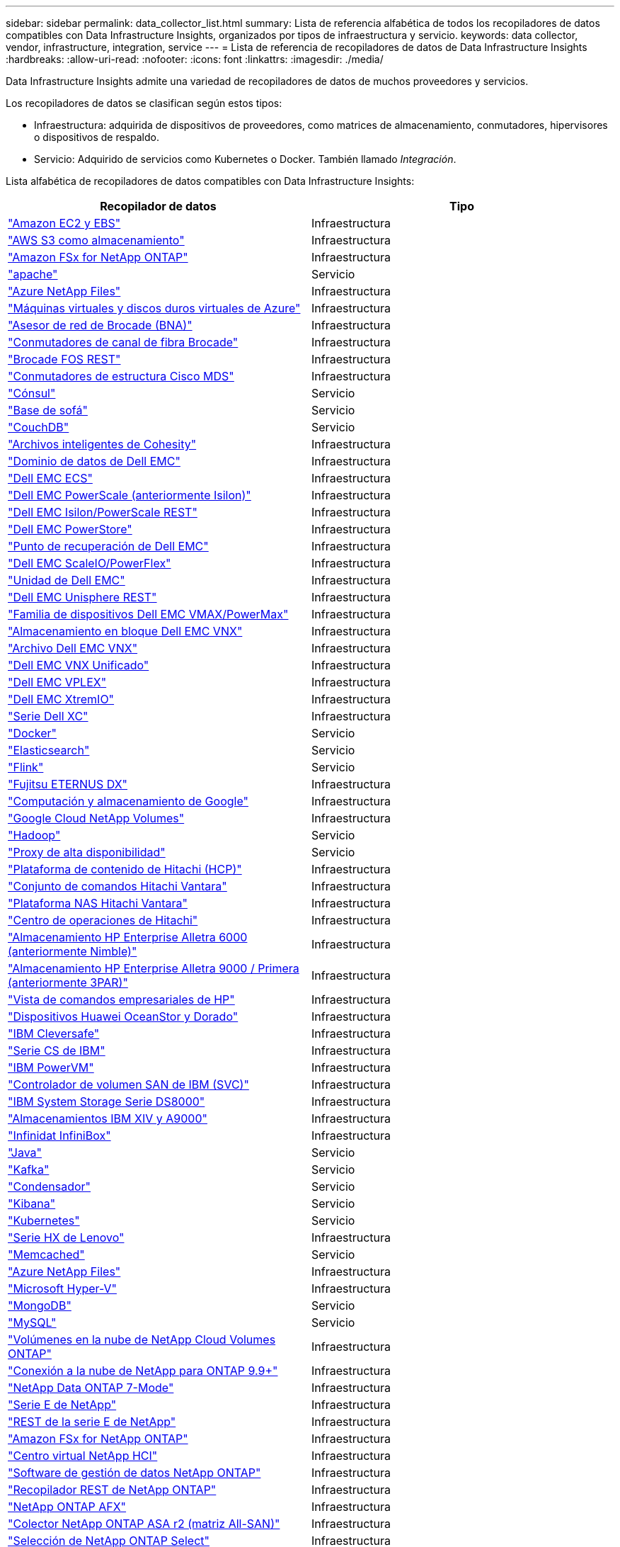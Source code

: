 ---
sidebar: sidebar 
permalink: data_collector_list.html 
summary: Lista de referencia alfabética de todos los recopiladores de datos compatibles con Data Infrastructure Insights, organizados por tipos de infraestructura y servicio. 
keywords: data collector, vendor, infrastructure, integration, service 
---
= Lista de referencia de recopiladores de datos de Data Infrastructure Insights
:hardbreaks:
:allow-uri-read: 
:nofooter: 
:icons: font
:linkattrs: 
:imagesdir: ./media/


[role="lead"]
Data Infrastructure Insights admite una variedad de recopiladores de datos de muchos proveedores y servicios.

Los recopiladores de datos se clasifican según estos tipos:

* Infraestructura: adquirida de dispositivos de proveedores, como matrices de almacenamiento, conmutadores, hipervisores o dispositivos de respaldo.
* Servicio: Adquirido de servicios como Kubernetes o Docker.  También llamado _Integración_.


Lista alfabética de recopiladores de datos compatibles con Data Infrastructure Insights:

[cols="<,<"]
|===
| Recopilador de datos | Tipo 


| link:task_dc_amazon_ec2.html["Amazon EC2 y EBS"] | Infraestructura 


| link:task_dc_aws_s3.html["AWS S3 como almacenamiento"] | Infraestructura 


| link:task_dc_na_amazon_fsx.html["Amazon FSx for NetApp ONTAP"] | Infraestructura 


| link:task_config_telegraf_apache.html["apache"] | Servicio 


| link:task_dc_ms_anf.html["Azure NetApp Files"] | Infraestructura 


| link:task_dc_ms_azure.html["Máquinas virtuales y discos duros virtuales de Azure"] | Infraestructura 


| link:task_dc_brocade_bna.html["Asesor de red de Brocade (BNA)"] | Infraestructura 


| link:task_dc_brocade_fc_switch.html["Conmutadores de canal de fibra Brocade"] | Infraestructura 


| link:task_dc_brocade_rest.html["Brocade FOS REST"] | Infraestructura 


| link:task_dc_cisco_fc_switch.html["Conmutadores de estructura Cisco MDS"] | Infraestructura 


| link:task_config_telegraf_consul.html["Cónsul"] | Servicio 


| link:task_config_telegraf_couchbase.html["Base de sofá"] | Servicio 


| link:task_config_telegraf_couchdb.html["CouchDB"] | Servicio 


| link:task_dc_cohesity_smartfiles.html["Archivos inteligentes de Cohesity"] | Infraestructura 


| link:task_dc_emc_datadomain.html["Dominio de datos de Dell EMC"] | Infraestructura 


| link:task_dc_emc_ecs.html["Dell EMC ECS"] | Infraestructura 


| link:task_dc_emc_isilon.html["Dell EMC PowerScale (anteriormente Isilon)"] | Infraestructura 


| link:task_dc_emc_isilon_rest.html["Dell EMC Isilon/PowerScale REST"] | Infraestructura 


| link:task_dc_emc_powerstore.html["Dell EMC PowerStore"] | Infraestructura 


| link:task_dc_emc_recoverpoint.html["Punto de recuperación de Dell EMC"] | Infraestructura 


| link:task_dc_emc_scaleio.html["Dell EMC ScaleIO/PowerFlex"] | Infraestructura 


| link:task_dc_emc_unity.html["Unidad de Dell EMC"] | Infraestructura 


| link:task_dc_emc_unisphere_rest.html["Dell EMC Unisphere REST"] | Infraestructura 


| link:task_dc_emc_vmax_powermax.html["Familia de dispositivos Dell EMC VMAX/PowerMax"] | Infraestructura 


| link:task_dc_emc_vnx_block.html["Almacenamiento en bloque Dell EMC VNX"] | Infraestructura 


| link:task_dc_emc_vnx_file.html["Archivo Dell EMC VNX"] | Infraestructura 


| link:task_dc_emc_vnx_unified.html["Dell EMC VNX Unificado"] | Infraestructura 


| link:task_dc_emc_vplex.html["Dell EMC VPLEX"] | Infraestructura 


| link:task_dc_emc_xio.html["Dell EMC XtremIO"] | Infraestructura 


| link:task_dc_dell_xc_series.html["Serie Dell XC"] | Infraestructura 


| link:task_config_telegraf_docker.html["Docker"] | Servicio 


| link:task_config_telegraf_elasticsearch.html["Elasticsearch"] | Servicio 


| link:task_config_telegraf_flink.html["Flink"] | Servicio 


| link:task_dc_fujitsu_eternus.html["Fujitsu ETERNUS DX"] | Infraestructura 


| link:task_dc_google_cloud.html["Computación y almacenamiento de Google"] | Infraestructura 


| link:task_dc_google_cloud_netapp_volumes.html["Google Cloud NetApp Volumes"] | Infraestructura 


| link:task_config_telegraf_hadoop.html["Hadoop"] | Servicio 


| link:task_config_telegraf_haproxy.html["Proxy de alta disponibilidad"] | Servicio 


| link:task_dc_hds_hcp.html["Plataforma de contenido de Hitachi (HCP)"] | Infraestructura 


| link:task_dc_hds_commandsuite.html["Conjunto de comandos Hitachi Vantara"] | Infraestructura 


| link:task_dc_hds_nas.html["Plataforma NAS Hitachi Vantara"] | Infraestructura 


| link:task_dc_hds_ops_center.html["Centro de operaciones de Hitachi"] | Infraestructura 


| link:task_dc_hpe_nimble.html["Almacenamiento HP Enterprise Alletra 6000 (anteriormente Nimble)"] | Infraestructura 


| link:task_dc_hp_3par.html["Almacenamiento HP Enterprise Alletra 9000 / Primera (anteriormente 3PAR)"] | Infraestructura 


| link:task_dc_hpe_commandview.html["Vista de comandos empresariales de HP"] | Infraestructura 


| link:task_dc_huawei_oceanstor.html["Dispositivos Huawei OceanStor y Dorado"] | Infraestructura 


| link:task_dc_ibm_cleversafe.html["IBM Cleversafe"] | Infraestructura 


| link:task_dc_ibm_cs.html["Serie CS de IBM"] | Infraestructura 


| link:task_dc_ibm_powervm.html["IBM PowerVM"] | Infraestructura 


| link:task_dc_ibm_svc.html["Controlador de volumen SAN de IBM (SVC)"] | Infraestructura 


| link:task_dc_ibm_ds.html["IBM System Storage Serie DS8000"] | Infraestructura 


| link:task_dc_ibm_xiv.html["Almacenamientos IBM XIV y A9000"] | Infraestructura 


| link:task_dc_infinidat_infinibox.html["Infinidat InfiniBox"] | Infraestructura 


| link:task_config_telegraf_jvm.html["Java"] | Servicio 


| link:task_config_telegraf_kafka.html["Kafka"] | Servicio 


| link:task_config_telegraf_kapacitor.html["Condensador"] | Servicio 


| link:task_config_telegraf_kibana.html["Kibana"] | Servicio 


| link:task_config_telegraf_agent_k8s.html["Kubernetes"] | Servicio 


| link:task_dc_lenovo.html["Serie HX de Lenovo"] | Infraestructura 


| link:task_config_telegraf_memcached.html["Memcached"] | Servicio 


| link:task_dc_ms_anf.html["Azure NetApp Files"] | Infraestructura 


| link:task_dc_ms_hyperv.html["Microsoft Hyper-V"] | Infraestructura 


| link:task_config_telegraf_mongodb.html["MongoDB"] | Servicio 


| link:task_config_telegraf_mysql.html["MySQL"] | Servicio 


| link:task_dc_na_cloud_volumes_ontap.html["Volúmenes en la nube de NetApp Cloud Volumes ONTAP"] | Infraestructura 


| link:task_dc_na_cloud_connection.html["Conexión a la nube de NetApp para ONTAP 9.9+"] | Infraestructura 


| link:task_dc_na_7mode.html["NetApp Data ONTAP 7-Mode"] | Infraestructura 


| link:task_dc_na_eseries.html["Serie E de NetApp"] | Infraestructura 


| link:task_dc_netapp_eseries_rest.html["REST de la serie E de NetApp"] | Infraestructura 


| link:task_dc_na_amazon_fsx.html["Amazon FSx for NetApp ONTAP"] | Infraestructura 


| link:task_dc_na_hci.html["Centro virtual NetApp HCI"] | Infraestructura 


| link:task_dc_na_cdot.html["Software de gestión de datos NetApp ONTAP"] | Infraestructura 


| link:task_dc_na_ontap_rest.html["Recopilador REST de NetApp ONTAP"] | Infraestructura 


| link:task_dc_na_ontap_afx.html["NetApp ONTAP AFX"] | Infraestructura 


| link:task_dc_na_ontap_all_san_array.html["Colector NetApp ONTAP ASA r2 (matriz All-SAN)"] | Infraestructura 


| link:task_dc_na_cdot.html["Selección de NetApp ONTAP Select"] | Infraestructura 


| link:task_dc_na_solidfire.html["Matriz all-flash SolidFire de NetApp"] | Infraestructura 


| link:task_dc_na_storagegrid.html["StorageGRID en NetApp"] | Infraestructura 


| link:task_config_telegraf_netstat.html["Netstat"] | Servicio 


| link:task_config_telegraf_nginx.html["Nginx"] | Servicio 


| link:task_config_telegraf_node.html["Node"] | Servicio 


| link:task_dc_nutanix.html["Serie Nutanix NX"] | Infraestructura 


| link:task_config_telegraf_openzfs.html["OpenZFS"] | Servicio 


| link:task_dc_oracle_zfs.html["Dispositivo de almacenamiento Oracle ZFS"] | Infraestructura 


| link:task_config_telegraf_postgresql.html["PostgreSQL"] | Servicio 


| link:task_config_telegraf_puppetagent.html["Agente títere"] | Servicio 


| link:task_dc_pure_flasharray.html["FlashArray de almacenamiento puro"] | Infraestructura 


| link:task_dc_redhat_virtualization.html["Virtualización de Red Hat"] | Infraestructura 


| link:task_config_telegraf_redis.html["Redis"] | Servicio 


| link:task_config_telegraf_rethinkdb.html["Repensar DB"] | Servicio 


| link:task_config_telegraf_agent.html#rhel-and-centos["RHEL y CentOS"] | Servicio 


| link:task_dc_rubrik_cdm.html["Almacenamiento CDM de Rúbrica"] | Infraestructura 


| link:task_config_telegraf_agent.html#ubuntu-and-debian["Ubuntu y Debian"] | Servicio 


| link:task_dc_vast_datastore.html["Almacén de datos VAST"] | Infraestructura 


| link:task_dc_vmware.html["VMware vSphere"] | Infraestructura 


| link:task_config_telegraf_agent.html#windows["Ventanas"] | Servicio 


| link:task_config_telegraf_zookeeper.html["Guardián del zoológico"] | Servicio 
|===